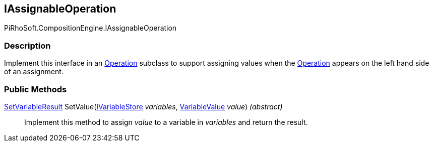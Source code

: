 [#reference/i-assignable-operation]

## IAssignableOperation

PiRhoSoft.CompositionEngine.IAssignableOperation

### Description

Implement this interface in an <<reference/operation.html,Operation>> subclass to support assigning values when the <<reference/operation.html,Operation>> appears on the left hand side of an assignment.

### Public Methods

<<reference/set-variable-result.html,SetVariableResult>> SetValue(<<reference/i-variable-store.html,IVariableStore>> _variables_, <<reference/variable-value.html,VariableValue>> _value_) _(abstract)_::

Implement this method to assign _value_ to a variable in _variables_ and return the result.